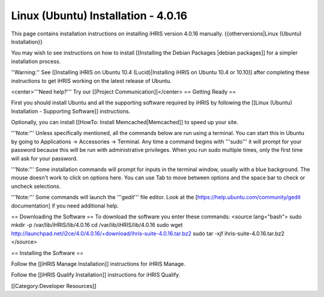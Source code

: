 Linux (Ubuntu) Installation - 4.0.16
====================================

This page contains installation instructions on installing iHRIS version 4.0.16 manually.
{{otherversions|Linux (Ubuntu) Installation}}

You may wish to see instructions on how to install [[Installing the Debian Packages |debian packages]] for a simpler installation process.

''Warning:'' See [[Installing iHRIS on Ubuntu 10.4 (Lucid)|Installing iHRIS on Ubuntu 10.4 or 10.10]] after completing these instructions to get iHRIS working on the latest release of Ubuntu.


<center>'''Need help?'''  Try our [[Project Communication]]</center>
== Getting Ready ==

First you should install Ubuntu and all the supporting software required by iHRIS by following the [[Linux (Ubuntu) Installation - Supporting Software]] instructions.

Optionally, you can install [[HowTo: Install Memcached|Memcached]] to speed up your site.


'''Note:'''  Unless specifically mentioned, all the commands below are run using a terminal.  You can start this in Ubuntu by going to Applications -> Accessories -> Terminal.  Any time a command begins with '''sudo''' it will prompt for your password because this will be run with administrative privileges.  When you run sudo multiple times, only the first time will ask for your password.

'''Note:'''  Some installation commands will prompt for inputs in the terminal window, usually with a blue background.  The mouse doesn't work to click on options here.  You can use Tab to move between options and the space bar to check or uncheck selections.

'''Note:'''  Some commands will launch the '''gedit''' file editor.  Look at the [https://help.ubuntu.com/community/gedit documentation] if you need additional help.

== Downloading the Software ==
To download the software you enter these commands:
<source lang="bash">
sudo mkdir -p /var/lib/iHRIS/lib/4.0.16
cd /var/lib/iHRIS/lib/4.0.16
sudo wget http://launchpad.net/i2ce/4.0/4.0.16/+download/ihris-suite-4.0.16.tar.bz2
sudo tar -xjf ihris-suite-4.0.16.tar.bz2
</source>

== Installing the Software ==

Follow the [[iHRIS Manage Installation]] instructions for iHRIS Manage.

Follow the [[iHRIS Qualify Installation]] instructions for iHRIS Qualify.

[[Category:Developer Resources]]
